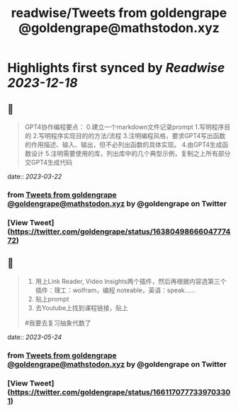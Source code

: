 :PROPERTIES:
:title: readwise/Tweets from goldengrape @goldengrape@mathstodon.xyz
:END:

:PROPERTIES:
:author: [[goldengrape on Twitter]]
:full-title: "Tweets from goldengrape @goldengrape@mathstodon.xyz"
:category: [[tweets]]
:url: https://twitter.com/goldengrape
:image-url: https://pbs.twimg.com/profile_images/1348266678430302210/dKh2ImrQ.jpg
:END:

* Highlights first synced by [[Readwise]] [[2023-12-18]]
** 📌
#+BEGIN_QUOTE
GPT4协作编程要点：
0.建立一个markdown文件记录prompt
1.写明程序目的
2.写明程序实现目的的方法/流程
3.注明编程风格，要求GPT4写出函数的作用描述、输入、输出，但不必列出函数的具体实现。
4.由GPT4生成函数设计
5.注明需要使用的库，列出库中的几个典型示例，复制之上所有部分交GPT4生成代码 
#+END_QUOTE
    date:: [[2023-03-22]]
*** from _Tweets from goldengrape @goldengrape@mathstodon.xyz_ by @goldengrape on Twitter
*** [View Tweet](https://twitter.com/goldengrape/status/1638049866604777472)
** 📌
#+BEGIN_QUOTE
1. 用上Link Reader, Video Insights两个插件，然后再根据内容选第三个插件：理工：wolfram，编程 noteable，英语：speak……
2. 贴上prompt
3. 去Youtube上找到课程链接，贴上
#我要去复习抽象代数了 
#+END_QUOTE
    date:: [[2023-05-24]]
*** from _Tweets from goldengrape @goldengrape@mathstodon.xyz_ by @goldengrape on Twitter
*** [View Tweet](https://twitter.com/goldengrape/status/1661170777339703301)